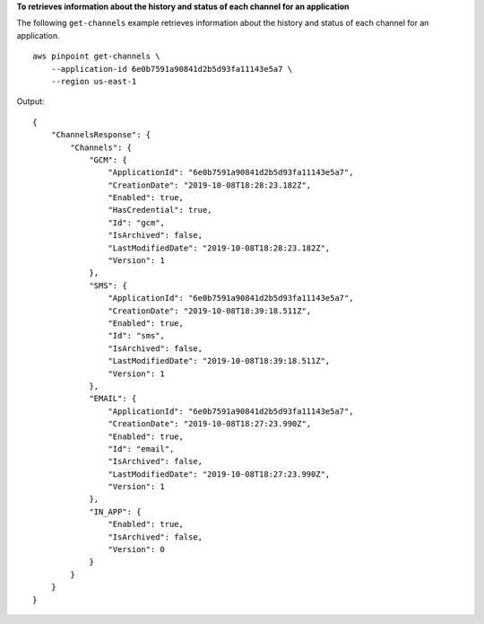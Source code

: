 **To retrieves information about the history and status of each channel for an application**

The following ``get-channels`` example retrieves information about the history and status of each channel for an application. ::

    aws pinpoint get-channels \
        --application-id 6e0b7591a90841d2b5d93fa11143e5a7 \
        --region us-east-1

Output::

    {
        "ChannelsResponse": {
            "Channels": {
                "GCM": {
                    "ApplicationId": "6e0b7591a90841d2b5d93fa11143e5a7",
                    "CreationDate": "2019-10-08T18:28:23.182Z",
                    "Enabled": true,
                    "HasCredential": true,
                    "Id": "gcm",
                    "IsArchived": false,
                    "LastModifiedDate": "2019-10-08T18:28:23.182Z",
                    "Version": 1
                },
                "SMS": {
                    "ApplicationId": "6e0b7591a90841d2b5d93fa11143e5a7",
                    "CreationDate": "2019-10-08T18:39:18.511Z",
                    "Enabled": true,
                    "Id": "sms",
                    "IsArchived": false,
                    "LastModifiedDate": "2019-10-08T18:39:18.511Z",
                    "Version": 1
                },
                "EMAIL": {
                    "ApplicationId": "6e0b7591a90841d2b5d93fa11143e5a7",
                    "CreationDate": "2019-10-08T18:27:23.990Z",
                    "Enabled": true,
                    "Id": "email",
                    "IsArchived": false,
                    "LastModifiedDate": "2019-10-08T18:27:23.990Z",
                    "Version": 1
                },
                "IN_APP": {
                    "Enabled": true,
                    "IsArchived": false,
                    "Version": 0
                }
            }
        }
    }